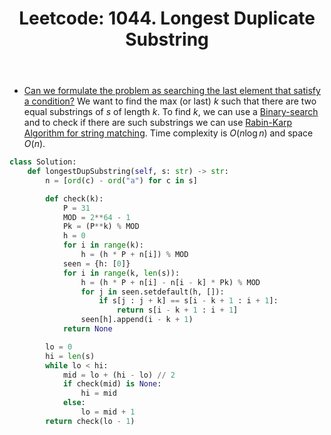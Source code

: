 :PROPERTIES:
:ID:       70A42062-FCB9-49DA-A02F-7AE95096B856
:ROAM_REFS: https://leetcode.com/problems/longest-duplicate-substring/
:END:
#+TITLE: Leetcode: 1044. Longest Duplicate Substring
#+ROAM_REFS: https://leetcode.com/problems/longest-duplicate-substring/
#+LEETCODE_LEVEL: Hard
#+ANKI_DECK: Problem Solving

- [[id:BA8FA096-1785-4100-BF9F-E1D101994F21][Can we formulate the problem as searching the last element that satisfy a condition?]]  We want to find the max (or last) $k$ such that there are two equal substrings of $s$ of length $k$.  To find $k$, we can use a [[id:1217FC3D-A9F9-49EC-BA5D-A68E50338DBD][Binary-search]] and to check if there are such substrings we can use [[id:85E6E394-A1B3-4DE0-835C-CCE7D2830150][Rabin-Karp Algorithm for string matching]].  Time complexity is $O(n \log n)$ and space $O(n)$.

#+begin_src python
  class Solution:
      def longestDupSubstring(self, s: str) -> str:
          n = [ord(c) - ord("a") for c in s]

          def check(k):
              P = 31
              MOD = 2**64 - 1
              Pk = (P**k) % MOD
              h = 0
              for i in range(k):
                  h = (h * P + n[i]) % MOD
              seen = {h: [0]}
              for i in range(k, len(s)):
                  h = (h * P + n[i] - n[i - k] * Pk) % MOD
                  for j in seen.setdefault(h, []):
                      if s[j : j + k] == s[i - k + 1 : i + 1]:
                          return s[i - k + 1 : i + 1]
                  seen[h].append(i - k + 1)
              return None

          lo = 0
          hi = len(s)
          while lo < hi:
              mid = lo + (hi - lo) // 2
              if check(mid) is None:
                  hi = mid
              else:
                  lo = mid + 1
          return check(lo - 1)
#+end_src
